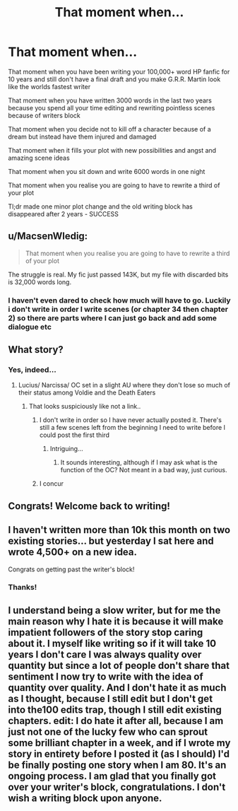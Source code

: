#+TITLE: That moment when...

* That moment when...
:PROPERTIES:
:Author: amycrutherford
:Score: 39
:DateUnix: 1472597612.0
:DateShort: 2016-Aug-31
:FlairText: Misc
:END:
That moment when you have been writing your 100,000+ word HP fanfic for 10 years and still don't have a final draft and you make G.R.R. Martin look like the worlds fastest writer

That moment when you have written 3000 words in the last two years because you spend all your time editing and rewriting pointless scenes because of writers block

That moment when you decide not to kill off a character because of a dream but instead have them injured and damaged

That moment when it fills your plot with new possibilities and angst and amazing scene ideas

That moment when you sit down and write 6000 words in one night

That moment when you realise you are going to have to rewrite a third of your plot

Tl;dr made one minor plot change and the old writing block has disappeared after 2 years - SUCCESS


** u/MacsenWledig:
#+begin_quote
  That moment when you realise you are going to have to rewrite a third of your plot
#+end_quote

The struggle is real. My fic just passed 143K, but my file with discarded bits is 32,000 words long.
:PROPERTIES:
:Author: MacsenWledig
:Score: 6
:DateUnix: 1472616965.0
:DateShort: 2016-Aug-31
:END:

*** I haven't even dared to check how much will have to go. Luckily i don't write in order I write scenes (or chapter 34 then chapter 2) so there are parts where I can just go back and add some dialogue etc
:PROPERTIES:
:Author: amycrutherford
:Score: 1
:DateUnix: 1472634021.0
:DateShort: 2016-Aug-31
:END:


** What story?
:PROPERTIES:
:Author: Epwydadlan1
:Score: 5
:DateUnix: 1472610331.0
:DateShort: 2016-Aug-31
:END:

*** Yes, indeed...
:PROPERTIES:
:Author: listen_algaib
:Score: 3
:DateUnix: 1472616613.0
:DateShort: 2016-Aug-31
:END:

**** Lucius/ Narcissa/ OC set in a slight AU where they don't lose so much of their status among Voldie and the Death Eaters
:PROPERTIES:
:Author: amycrutherford
:Score: 1
:DateUnix: 1472633948.0
:DateShort: 2016-Aug-31
:END:

***** That looks suspiciously like not a link..
:PROPERTIES:
:Author: listen_algaib
:Score: 10
:DateUnix: 1472636809.0
:DateShort: 2016-Aug-31
:END:

****** I don't write in order so I have never actually posted it. There's still a few scenes left from the beginning I need to write before I could post the first third
:PROPERTIES:
:Author: amycrutherford
:Score: 6
:DateUnix: 1472642277.0
:DateShort: 2016-Aug-31
:END:

******* Intriguing...
:PROPERTIES:
:Author: listen_algaib
:Score: 1
:DateUnix: 1472642382.0
:DateShort: 2016-Aug-31
:END:

******** It sounds interesting, although if I may ask what is the function of the OC? Not meant in a bad way, just curious.
:PROPERTIES:
:Author: Brighter_days
:Score: 1
:DateUnix: 1472656672.0
:DateShort: 2016-Aug-31
:END:


****** I concur
:PROPERTIES:
:Author: Epwydadlan1
:Score: 3
:DateUnix: 1472639399.0
:DateShort: 2016-Aug-31
:END:


** Congrats! Welcome back to writing!
:PROPERTIES:
:Author: vash3g
:Score: 2
:DateUnix: 1472604405.0
:DateShort: 2016-Aug-31
:END:


** I haven't written more than 10k this month on two existing stories... but yesterday I sat here and wrote 4,500+ on a new idea.

Congrats on getting past the writer's block!
:PROPERTIES:
:Author: EntwinedLove
:Score: 2
:DateUnix: 1472653721.0
:DateShort: 2016-Aug-31
:END:

*** Thanks!
:PROPERTIES:
:Author: amycrutherford
:Score: 1
:DateUnix: 1472657054.0
:DateShort: 2016-Aug-31
:END:


** I understand being a slow writer, but for me the main reason why I hate it is because it will make impatient followers of the story stop caring about it. I myself like writing so if it will take 10 years I don't care I was always quality over quantity but since a lot of people don't share that sentiment I now try to write with the idea of quantity over quality. And I don't hate it as much as I thought, because I still edit but I don't get into the100 edits trap, though I still edit existing chapters. edit: I do hate it after all, because I am just not one of the lucky few who can sprout some brilliant chapter in a week, and if I wrote my story in entirety before I posted it (as I should) I'd be finally posting one story when I am 80. It's an ongoing process. I am glad that you finally got over your writer's block, congratulations. I don't wish a writing block upon anyone.
:PROPERTIES:
:Author: Brighter_days
:Score: 1
:DateUnix: 1472634834.0
:DateShort: 2016-Aug-31
:END:
